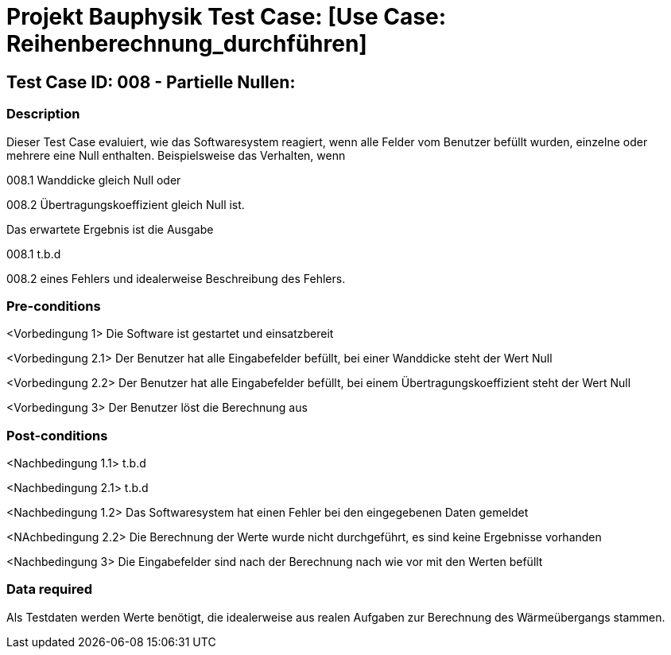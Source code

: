 = Projekt Bauphysik Test Case: [Use Case: Reihenberechnung_durchführen]

//This is a informal template for represeting test cases

== Test Case ID: 008 - Partielle Nullen:

//The Test Case ID should be unique. In addition, the name of each Test Case should reflect the intent of the test case, ideally expressed as a Boolean condition.

=== Description
//Describe the logical condition that the Test Case evaluates. 
//Include the expected result.
Dieser Test Case evaluiert, wie das Softwaresystem reagiert, wenn alle Felder vom Benutzer befüllt wurden, einzelne oder mehrere eine Null enthalten.
Beispielsweise das Verhalten, wenn 

008.1 Wanddicke gleich Null oder

008.2 Übertragungskoeffizient gleich Null ist.

Das erwartete Ergebnis ist die Ausgabe 

008.1 t.b.d

008.2 eines Fehlers und idealerweise Beschreibung des Fehlers.

=== Pre-conditions
//List conditions that must be true before this Test Case can start.
<Vorbedingung 1> Die Software ist gestartet und einsatzbereit

<Vorbedingung 2.1> Der Benutzer hat alle Eingabefelder befüllt, bei einer Wanddicke steht der Wert Null

<Vorbedingung 2.2> Der Benutzer hat alle Eingabefelder befüllt, bei einem Übertragungskoeffizient steht der Wert Null

<Vorbedingung 3> Der Benutzer löst die Berechnung aus

=== Post-conditions
//List conditions that should be true when this Test Case ends.
<Nachbedingung 1.1> t.b.d

<Nachbedingung 2.1> t.b.d

<Nachbedingung 1.2> Das Softwaresystem hat einen Fehler bei den eingegebenen Daten gemeldet

<NAchbedingung 2.2> Die Berechnung der Werte wurde nicht durchgeführt, es sind keine Ergebnisse vorhanden

<Nachbedingung 3> Die Eingabefelder sind nach der Berechnung nach wie vor mit den Werten befüllt

=== Data required
//Identify the type of data required for this Test Case.
Als Testdaten werden Werte benötigt, die idealerweise aus realen Aufgaben zur Berechnung des Wärmeübergangs stammen.

